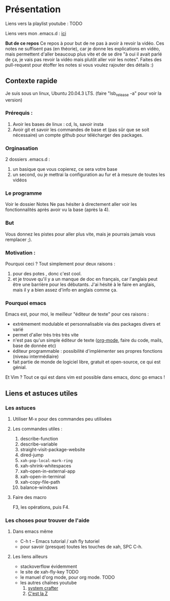 
* Présentation
:PROPERTIES:
:ID:       71691c9a-a6be-4f76-af75-3eb938f0622b
:END:

Liens vers la playlist youtube : TODO

Liens vers mon .emacs.d : [[https://github.com/Cletip/.emacs.d][ici]]

*But de ce repos*
   Ce repos à pour but de ne pas à avoir à revoir la vidéo. Ces notes ne
   suffisent pas (en théorie), car je donne les explications en vidéo, mais
   permettent d'aller beaucoup plus vite et de se dire "à oui il avait parlé de
   ça, je vais pas revoir la vidéo mais plutôt aller voir les notes". Faites des
   pull-request pour étoffer les notes si vous voulez rajouter des détails :)


** Contexte rapide
Je suis sous un linux, Ubuntu 20.04.3 LTS. (faire "lsb_release -a" pour voir la version)

*** Prérequis : 

1. Avoir les bases de linux : cd, ls, savoir insta
2. Avoir git et savoir les commandes de base et (pas sûr que se soit nécessaire) un compte github pour télécharger des packages.

*** Orginasation

2 dossiers .emacs.d : 
1. un basique que vous copierez, ce sera votre base
2. un second, ou je mettrai la configuration au fur et à mesure de toutes les vidéos

*** Le programme

Voir le dossier Notes
Ne pas hésiter à directement aller voir les fonctionnalités après avoir vu la
base (après la 4).

*** But

Vous donnez les pistes pour aller plus vite, mais je pourrais jamais vous remplacer ;).

*** Motivation :

Pourquoi ceci ? Tout simplement pour deux raisons :
1. pour des potes , donc c'est cool.
2. et je trouve qu'il y a un manque de doc en français, car l'anglais peut être
   une barrière pour les débutants. J'ai hésité à le faire en anglais, mais il y
   a bien assez d'info en anglais comme ça.

*** Pourquoi emacs

Emacs est, pour moi, le meilleur "éditeur de texte" pour ces raisons :
- extrèmement modulable et personnalisable via des packages divers et varié
- permet d'aller très très très vite
- n'est pas qu'un simple éditeur de texte ([[https://www.orgmode.org/fr/][org-mode]], faire du code, mails, base de donnée etc)
- éditeur programmable : possibilité d'implémenter ses propres fonctions (niveau intermédiaire)
- fait partie de monde de logiciel libre, gratuit et open-source, ce qui est génial.

Et Vim ? Tout ce qui est dans vim est possible dans emacs, donc go emacs !

** Liens et astuces utiles

*** Les astuces
**** Utiliser M-x pour des commandes peu utilisées
**** Les commandes utiles :
1. describe-function
2. describe-variable
3. straight-visit-package-website
4. dired-jump
5. =xah-pop-local-mark-ring=
6. xah-shrink-whitespaces
7. xah-open-in-external-app
8. xah-open-in-terminal
9. xah-copy-file-path
10. balance-windows

**** Faire des macro
F3, les opérations, puis F4.
*** Les choses pour trouver de l'aide
**** Dans emacs même

- C-h t – Emacs tutorial / xah fly tutoriel
- pour savoir (presque) toutes les touches de xah, SPC C-h.

**** Les liens ailleurs

- stackoverflow évidemment
- le site de xah-fly-key TODO
- le manuel d'org mode,  pour org mode. TODO
- les autres chaînes youtube
  1. [[https://www.youtube.com/channel/UCAiiOTio8Yu69c3XnR7nQBQ][system crafter]]
  2. [[https://cestlaz.github.io/stories/emacs/][C'est la Z]]
